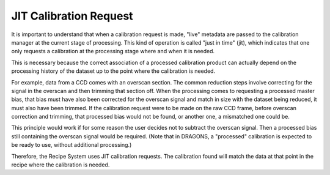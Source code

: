 .. jit.rst

.. _jit:

JIT Calibration Request
***********************

It is important to understand that when a calibration request is made, "live"
metadata are passed to the calibration manager at the current stage of
processing. This kind of operation is called "just in time" (jit), which
indicates that one only requests a calibration at the processing stage where
and when it is needed.

This is necessary because the correct association of a processed calibration
product can actually depend on the processing history of the dataset up to the
point where the calibration is needed.

For example, data from a CCD comes with an overscan section.  The common
reduction steps involve correcting for the signal in the overscan and then
trimming that section off.  When the processing comes to requesting a
processed master bias, that bias must have also been corrected for the
overscan signal and match in size with the dataset being reduced, it must
also have been trimmed.  If the calibration request were to be made on the
raw CCD frame, before overscan correction and trimming, that processed bias
would not be found, or another one, a mismatched one could be.

This principle would work if for some reason the user decides not to subtract
the overscan signal.  Then a processed bias still containing the overscan
signal would be required.  (Note that in DRAGONS, a "processed" calibration
is expected to be ready to use, without additional processing.)

Therefore, the Recipe System uses JIT calibration requests.  The calibration
found will match the data at that point in the recipe where the calibration
is needed.


